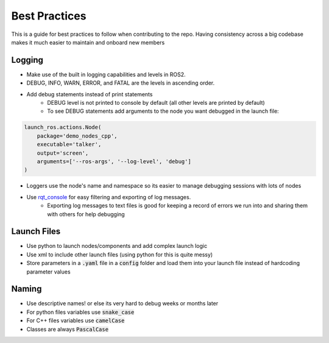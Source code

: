 **************
Best Practices
**************

This is a guide for best practices to follow when contributing to the repo.
Having consistency across a big codebase makes it much easier to maintain and onboard new members  

Logging
=======
- Make use of the built in logging capabilities and levels in ROS2. 
- DEBUG, INFO, WARN, ERROR, and FATAL are the levels in ascending order. 
- Add debug statements instead of print statements
    - DEBUG level is not printed to console by default (all other levels are printed by default)
    - To see DEBUG statements add arguments to the node you want debugged in the launch file: 

.. code-block:: python

    launch_ros.actions.Node(
        package='demo_nodes_cpp',
        executable='talker',
        output='screen', 
        arguments=['--ros-args', '--log-level', 'debug']
    )


- Loggers use the node's name and namespace so its easier to manage debugging sessions with lots of nodes 
- Use `rqt_console <https://docs.ros.org/en/foxy/Tutorials/Rqt-Console/Using-Rqt-Console.html>`_ for easy filtering and exporting of log messages. 
    - Exporting log messages to text files is good for keeping a record of errors we run into and sharing them with others for help debugging 

Launch Files
============
- Use python to launch nodes/components and add complex launch logic
- Use xml to include other launch files (using python for this is quite messy)
- Store parameters in a :code:`.yaml` file in a :code:`config` folder and load them into your launch file instead of hardcoding parameter values

Naming 
======
- Use descriptive names! or else its very hard to debug weeks or months later
- For python files variables use :code:`snake_case`
- For C++ files variables use :code:`camelCase`
- Classes are always :code:`PascalCase`